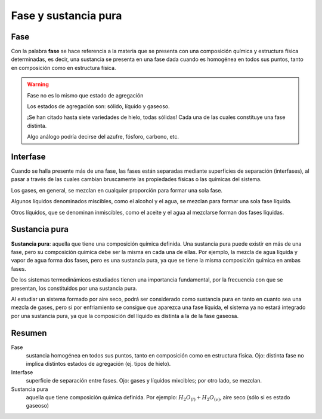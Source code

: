 Fase y sustancia pura
=====================

Fase
----

Con la palabra **fase** se hace referencia a la materia que se presenta con una composición química y estructura física determinadas, es decir, una sustancia se presenta en una fase dada cuando es homogénea en todos sus puntos, tanto en composición como en estructura física.

.. warning::

   Fase no es lo mismo que estado de agregación
   
   Los estados de agregación son: sólido, líquido y gaseoso.
   
   ¡Se han citado hasta siete variedades de hielo, todas sólidas! Cada una de las cuales constituye una fase distinta. 
   
   Algo análogo podría decirse del azufre, fósforo, carbono, etc.

Interfase
---------

Cuando se halla presente más de una fase, las fases están separadas mediante superficies de separación (interfases), al pasar a través de las cuales cambian bruscamente las propiedades físicas o las químicas del sistema. 

Los gases, en general, se mezclan en cualquier proporción para formar una sola fase. 

Algunos líquidos denominados miscibles, como el alcohol y el agua, se mezclan para formar una sola fase líquida. 

Otros líquidos, que se denominan inmiscibles, como el aceite y el agua al mezclarse forman dos fases líquidas.

Sustancia pura
--------------

**Sustancia pura**: aquella que tiene una composición química definida. Una sustancia pura puede existir en más de una fase, pero su composición química debe ser la misma en cada una de ellas. Por ejemplo, la mezcla de agua líquida y vapor de agua forma dos fases, pero es una sustancia pura, ya que se tiene la misma composición química en ambas fases. 

De los sistemas termodinámicos estudiados tienen una importancia fundamental, por la frecuencia con que se presentan, los constituidos por una sustancia pura. 

Al estudiar un sistema formado por aire seco, podrá ser considerado como sustancia pura en tanto en cuanto sea una mezcla de gases, pero si por enfriamiento se consigue que aparezca una fase líquida, el sistema ya no estará integrado por una sustancia pura, ya que la composición del líquido es distinta a la de la fase gaseosa.

Resumen
-------

Fase
   sustancia homogénea en todos sus puntos, tanto en composición como en estructura física. Ojo: distinta fase no implica distintos estados de agregación (ej. tipos de hielo).

Interfase
   superficie de separación entre fases. Ojo: gases y líquidos mixcibles; por otro lado, se mezclan.

Sustancia pura
   aquella que tiene composición química definida. Por ejemplo: :math:`H_2O_{(l)}+H_2O_{(v)}`, aire seco (sólo si es estado gaseoso)
